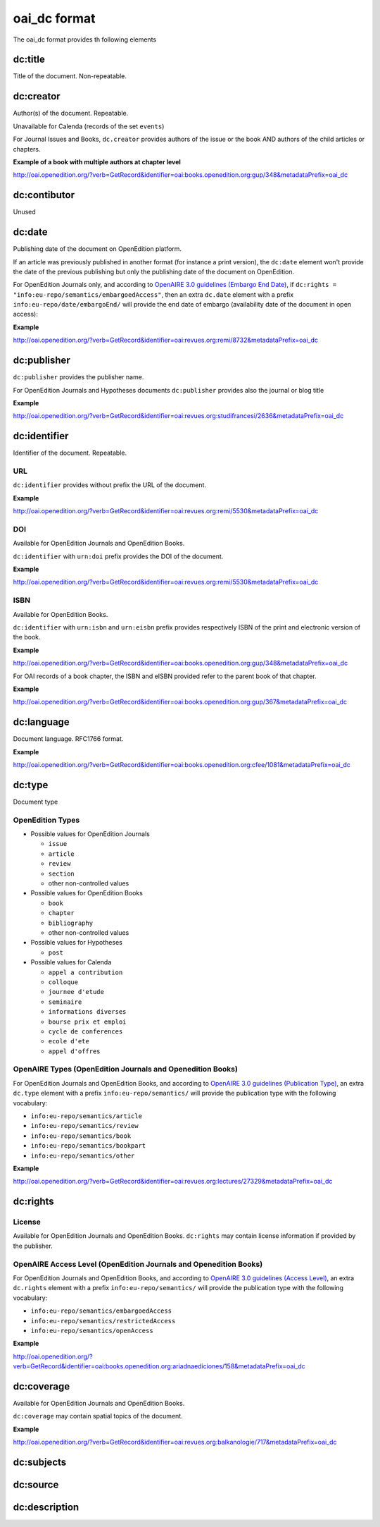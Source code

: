 oai_dc format
===================

The oai_dc format provides th following elements

dc:title
-----------------

Title of the document. Non-repeatable.

dc:creator
-----------------
Author(s) of the document. Repeatable.

Unavailable for Calenda (records of the set ``events``)

For Journal Issues and Books, ``dc.creator`` provides authors of the issue or the book AND authors of the child articles or chapters.

**Example of a book with multiple authors at chapter level**

http://oai.openedition.org/?verb=GetRecord&identifier=oai:books.openedition.org:gup/348&metadataPrefix=oai_dc

dc:contibutor
-----------------
Unused


dc:date
-----------------
Publishing date of the document on OpenEdition platform. 

If an article was previously published in another format (for instance a print version), the ``dc:date`` element won't provide the date of the previous publishing but only the publishing date of the document on OpenEdition.

For OpenEdition Journals only, and according to `OpenAIRE 3.0 guidelines (Embargo End Date) <https://guidelines.openaire.eu/en/latest/literature/field_embargoenddate.html#dc-date-embargo>`_, if ``dc:rights = "info:eu-repo/semantics/embargoedAccess"``, then an extra ``dc.date`` element with a prefix ``info:eu-repo/date/embargoEnd/`` will provide the end date of embargo (availability date of the document in open access):

**Example**

http://oai.openedition.org/?verb=GetRecord&identifier=oai:revues.org:remi/8732&metadataPrefix=oai_dc

.. code-block:: xml
    :linenos:

    <dc:rights>info:eu-repo/semantics/embargoedAccess</dc:rights>
    <dc:date>info:eu-repo/date/embargoEnd/2021-01-01</dc:date>

dc:publisher
-----------------

``dc:publisher`` provides the publisher name.

For OpenEdition Journals and Hypotheses documents ``dc:publisher`` provides also the journal or blog title

**Example**

http://oai.openedition.org/?verb=GetRecord&identifier=oai:revues.org:studifrancesi/2636&metadataPrefix=oai_dc

.. code-block:: xml
    :linenos:
    
    <dc:publisher>Rosenberg &amp; Sellier</dc:publisher>
    <dc:publisher>Studi Francesi</dc:publisher>


dc:identifier
-------------------
Identifier of the document. Repeatable.

URL
^^^^
``dc:identifier`` provides without prefix the URL of the document.

**Example**

http://oai.openedition.org/?verb=GetRecord&identifier=oai:revues.org:remi/5530&metadataPrefix=oai_dc

.. code-block:: xml
    :linenos:

    <dc:identifier>http://journals.openedition.org/remi/5530</dc:identifier>

DOI
^^^^^^^
Available for OpenEdition Journals and OpenEdition Books.

``dc:identifier`` with ``urn:doi`` prefix provides the DOI of the document.

**Example**

http://oai.openedition.org/?verb=GetRecord&identifier=oai:revues.org:remi/5530&metadataPrefix=oai_dc

.. code-block:: xml
    :linenos:

    <dc:identifier>urn:doi:10.4000/remi.5530</dc:identifier>

ISBN
^^^^^^
Available for OpenEdition Books.

``dc:identifier`` with ``urn:isbn`` and ``urn:eisbn`` prefix provides respectively ISBN of the print and electronic version of the book.

**Example**

http://oai.openedition.org/?verb=GetRecord&identifier=oai:books.openedition.org:gup/348&metadataPrefix=oai_dc

.. code-block:: xml
    :linenos:
    
    <dc:identifier>urn:eisbn:9782821875470</dc:identifier>
    <dc:identifier>urn:isbn:9783863951221</dc:identifier>

For OAI records of a book chapter, the ISBN and eISBN provided refer to the parent book of that chapter.

**Example**

http://oai.openedition.org/?verb=GetRecord&identifier=oai:books.openedition.org:gup/367&metadataPrefix=oai_dc

.. code-block:: xml
    :linenos:
    
    <dc:identifier>urn:eisbn:9782821875470</dc:identifier>
    <dc:identifier>urn:isbn:9783863951221</dc:identifier>

dc:language
-----------------
Document language. RFC1766 format. 

**Example**

http://oai.openedition.org/?verb=GetRecord&identifier=oai:books.openedition.org:cfee/1081&metadataPrefix=oai_dc

.. code-block:: xml
    :linenos:
    
    <dc:language>en</dc:language>

dc:type
-----------------
Document type

OpenEdition Types
^^^^^^^^^^^^^^^^^^^^^^

* Possible values for OpenEdition Journals

  * ``issue``
  * ``article``
  * ``review``
  * ``section``
  * other non-controlled values

* Possible values for OpenEdition Books

  * ``book``
  * ``chapter``
  * ``bibliography``
  * other non-controlled values

* Possible values for Hypotheses 

  * ``post``

* Possible values for Calenda 

  * ``appel a contribution``
  * ``colloque``
  * ``journee d'etude``
  * ``seminaire``
  * ``informations diverses``
  * ``bourse prix et emploi``
  * ``cycle de conferences``
  * ``ecole d'ete``
  * ``appel d'offres``

OpenAIRE Types (OpenEdition Journals and Openedition Books)
^^^^^^^^^^^^^^^^^^^^^^^^^^^^^^^^^^^^^^^^^^^^^^^^^^^^^^^^^^^^^^^^

For OpenEdition Journals and OpenEdition Books, and according to `OpenAIRE 3.0 guidelines (Publication Type) <https://guidelines.openaire.eu/en/latest/literature/field_publicationtype.html>`_, an extra ``dc.type`` element with a prefix ``info:eu-repo/semantics/`` will provide the publication type with the following vocabulary:

* ``info:eu-repo/semantics/article``
* ``info:eu-repo/semantics/review``
* ``info:eu-repo/semantics/book``
* ``info:eu-repo/semantics/bookpart``
* ``info:eu-repo/semantics/other``

**Example**

http://oai.openedition.org/?verb=GetRecord&identifier=oai:revues.org:lectures/27329&metadataPrefix=oai_dc

.. code-block:: xml
    :linenos:
    
    <dc:type>review</dc:type>
    <dc:type>info:eu-repo/semantics/review</dc:type>


dc:rights
-----------------

License
^^^^^^^^

Available for OpenEdition Journals and OpenEdition Books. 
``dc:rights`` may contain license information if provided by the publisher.


OpenAIRE Access Level (OpenEdition Journals and Openedition Books)
^^^^^^^^^^^^^^^^^^^^^^^^^^^^^^^^^^^^^^^^^^^^^^^^^^^^^^^^^^^^^^^^

For OpenEdition Journals and OpenEdition Books, and according to `OpenAIRE 3.0 guidelines (Access Level) <https://guidelines.openaire.eu/en/latest/literature/field_accesslevel.html>`_, an extra ``dc.rights`` element with a prefix ``info:eu-repo/semantics/`` will provide the publication type with the following vocabulary:

* ``info:eu-repo/semantics/embargoedAccess``
* ``info:eu-repo/semantics/restrictedAccess``
* ``info:eu-repo/semantics/openAccess``

**Example**

http://oai.openedition.org/?verb=GetRecord&identifier=oai:books.openedition.org:ariadnaediciones/158&metadataPrefix=oai_dc

.. code-block:: xml
    :linenos:
    
    <dc:rights>CC BY-SA 3.0</dc:rights>
    <dc:rights>info:eu-repo/semantics/openAccess</dc:rights>


dc:coverage
-----------------
Available for OpenEdition Journals and OpenEdition Books.

``dc:coverage`` may contain spatial topics of the document.

**Example**

http://oai.openedition.org/?verb=GetRecord&identifier=oai:revues.org:balkanologie/717&metadataPrefix=oai_dc

.. code-block:: xml
    :linenos:
    
    <dc:coverage>Bulgarie</dc:coverage>
    <dc:coverage>Turquie</dc:coverage>


dc:subjects
-----------------


dc:source
-----------------


dc:description
-----------------


